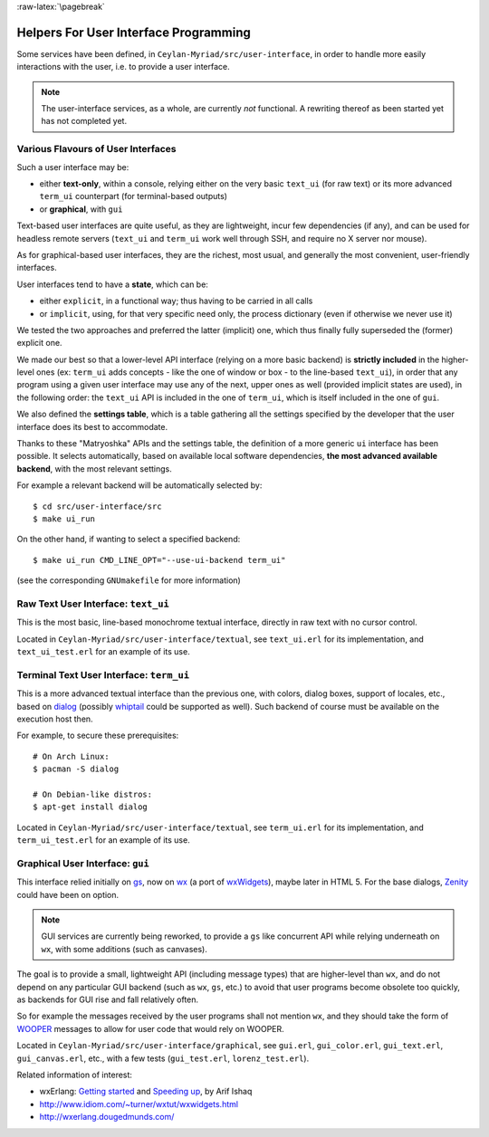 :raw-latex:`\pagebreak`

.. _`user interface`:
.. _`graphical user interface`:


Helpers For User Interface Programming
======================================

Some services have been defined, in ``Ceylan-Myriad/src/user-interface``, in order to handle more easily interactions with the user, i.e. to provide a user interface.


.. Note:: The user-interface services, as a whole, are currently *not* functional. A rewriting thereof as been started yet has not completed yet.


Various Flavours of User Interfaces
-----------------------------------

Such a user interface may be:

- either **text-only**, within a console, relying either on the very basic ``text_ui`` (for raw text) or its more advanced ``term_ui`` counterpart (for terminal-based outputs)
- or **graphical**, with ``gui``

Text-based user interfaces are quite useful, as they are lightweight, incur few dependencies (if any), and can be used for headless remote servers (``text_ui`` and ``term_ui`` work well through SSH, and require no X server nor mouse).

As for graphical-based user interfaces, they are the richest, most usual, and generally the most convenient, user-friendly interfaces.

User interfaces tend to have a **state**, which can be:

- either ``explicit``, in a functional way; thus having to be carried in all calls
- or ``implicit``, using, for that very specific need only, the process dictionary (even if otherwise we never use it)

We tested the two approaches and preferred the latter (implicit) one, which thus finally fully superseded the (former) explicit one.

We made our best so that a lower-level API interface (relying on a more basic backend) is **strictly included** in the higher-level ones (ex: ``term_ui`` adds concepts - like the one of window or box - to the line-based ``text_ui``), in order that any program using a given user interface may use any of the next, upper ones as well (provided implicit states are used), in the following order: the ``text_ui`` API is included in the one of ``term_ui``, which is itself included in the one of ``gui``.

We also defined the **settings table**, which is a table gathering all the settings specified by the developer that the user interface does its best to accommodate.

Thanks to these "Matryoshka" APIs and the settings table, the definition of a more generic ``ui`` interface has been possible. It selects automatically, based on available local software dependencies, **the most advanced available backend**, with the most relevant settings.

For example a relevant backend will be automatically selected by::

 $ cd src/user-interface/src
 $ make ui_run


On the other hand, if wanting to select a specified backend::

 $ make ui_run CMD_LINE_OPT="--use-ui-backend term_ui"

(see the corresponding ``GNUmakefile`` for more information)



Raw Text User Interface: ``text_ui``
------------------------------------

This is the most basic, line-based monochrome textual interface, directly in raw text with no cursor control.

Located in ``Ceylan-Myriad/src/user-interface/textual``, see ``text_ui.erl`` for its implementation, and ``text_ui_test.erl`` for an example of its use.



Terminal Text User Interface: ``term_ui``
-----------------------------------------

This is a more advanced textual interface than the previous one, with colors, dialog boxes, support of locales, etc., based on `dialog <https://en.wikipedia.org/wiki/Dialog_(software)>`_ (possibly `whiptail <https://en.wikipedia.org/wiki/Newt_(programming_library)>`_ could be supported as well). Such backend of course must be available on the execution host then.

For example, to secure these prerequisites::

 # On Arch Linux:
 $ pacman -S dialog

 # On Debian-like distros:
 $ apt-get install dialog


Located in ``Ceylan-Myriad/src/user-interface/textual``, see ``term_ui.erl`` for its implementation, and ``term_ui_test.erl`` for an example of its use.



Graphical User Interface: ``gui``
---------------------------------

This interface relied initially on `gs <http://erlang.org/doc/man/gs.html>`_, now on `wx <http://erlang.org/doc/man/wx.html>`_ (a port of `wxWidgets <https://www.wxwidgets.org/>`_), maybe later in HTML 5. For the base dialogs, `Zenity <https://en.wikipedia.org/wiki/Zenity>`_ could have been on option.

.. Note:: GUI services are currently being reworked, to provide a ``gs`` like concurrent API while relying underneath on ``wx``, with some additions (such as canvases).


The goal is to provide a small, lightweight API (including message types) that are higher-level than ``wx``, and do not depend on any particular GUI backend (such as ``wx``, ``gs``, etc.) to avoid that user programs become obsolete too quickly, as backends for GUI rise and fall relatively often.

So for example the messages received by the user programs shall not mention ``wx``, and they should take the form of `WOOPER <https://github.com/Olivier-Boudeville/Ceylan-WOOPER>`_ messages to allow for user code that would rely on WOOPER.


Located in ``Ceylan-Myriad/src/user-interface/graphical``, see ``gui.erl``, ``gui_color.erl``, ``gui_text.erl``, ``gui_canvas.erl``, etc., with a few tests (``gui_test.erl``, ``lorenz_test.erl``).



Related information of interest:

- wxErlang: `Getting started <https://arifishaq.files.wordpress.com/2017/12/wxerlang-getting-started.pdf>`_ and `Speeding up <https://arifishaq.files.wordpress.com/2018/04/wxerlang-speeding-up.pdf>`_, by Arif Ishaq
- http://www.idiom.com/~turner/wxtut/wxwidgets.html
- http://wxerlang.dougedmunds.com/
